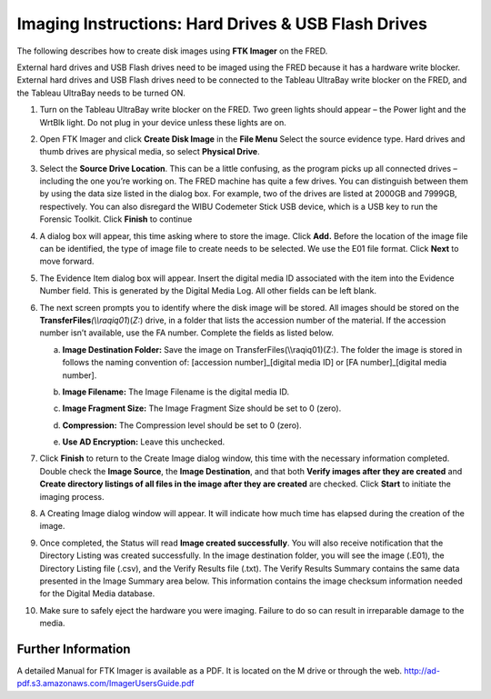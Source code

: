 Imaging Instructions: Hard Drives & USB Flash Drives
====================================================

The following describes how to create disk images using **FTK Imager** on the FRED.

External hard drives and USB Flash drives need to be imaged using the FRED because it has a hardware write blocker. External hard drives and USB Flash drives need to be connected to the Tableau UltraBay write blocker on the FRED, and the Tableau UltraBay needs to be turned ON. 

1.  | Turn on the Tableau UltraBay write blocker on the FRED. Two green lights should appear – the Power light and the WrtBlk light. Do not plug in your device unless these lights are on.
    

2.  | Open FTK Imager and click **Create Disk Image** in the **File Menu** Select the source evidence type. Hard drives and thumb drives are physical media, so select **Physical Drive**.
    

3.  | Select the **Source Drive Location**. This can be a little confusing, as the program picks up all connected drives – including the one you’re working on. The FRED machine has quite a few drives. You can distinguish between them by using the data size listed in the dialog box. For example, two of the drives are listed at 2000GB and 7999GB, respectively. You can also disregard the WIBU Codemeter Stick USB device, which is a USB key to run the Forensic Toolkit. Click **Finish** to continue
    

4.  | A dialog box will appear, this time asking where to store the image. Click **Add.** Before the location of the image file can be identified, the type of image file to create needs to be selected. We use the E01 file format. Click **Next** to move forward.
    

5.  The Evidence Item dialog box will appear. Insert the digital media ID associated with the item into the Evidence Number field. This is generated by the Digital Media Log. All other fields can be left blank.

6.  The next screen prompts you to identify where the disk image will be
    stored. All images should be stored on the
    **TransferFiles**\ *(\\\\raqiq01*)(\ *Z:*) drive, in a folder that
    lists the accession number of the material. If the accession number
    isn’t available, use the FA number. Complete the fields as listed
    below.

    a. | **Image Destination Folder:** Save the image on    TransferFiles(\\\\raqiq01)(Z:). The folder the image is stored    in follows the naming convention of: [accession    number]\_[digital media ID] or [FA number]\_[digital media    number].
		 
    b. | **Image Filename:** The Image Filename is the digital media ID.

    c. **Image Fragment Size:** The Image Fragment Size should be set to  0 (zero).

    d. **Compression:** The Compression level should be set to 0 (zero).

    e. **Use AD Encryption:** Leave this unchecked.

7.  | Click **Finish** to return to the Create Image dialog window, this time with the necessary information completed. Double check the **Image Source**, the **Image Destination**, and that both **Verify images after they are created** and **Create directory listings of all files in the image after they are created** are checked. Click **Start** to initiate the imaging process.
    

8.  | A Creating Image dialog window will appear. It will indicate how much time has elapsed during the creation of the image.
    

9.  | Once completed, the Status will read **Image created successfully**. You will also receive notification that the Directory Listing was created successfully. In the image destination folder, you will see the image (.E01), the Directory Listing file (.csv), and the Verify Results file (.txt). The Verify Results Summary contains the same data presented in the Image Summary area below. This information contains the image checksum information needed for the Digital Media database.

10. Make sure to safely eject the hardware you were imaging. Failure to
    do so can result in irreparable damage to the media.
	
Further Information
~~~~~~~~~~~~~~~~~~~

A detailed Manual for FTK Imager is available as a PDF. It is located on
the M drive or through the web. http://ad-pdf.s3.amazonaws.com/ImagerUsersGuide.pdf
